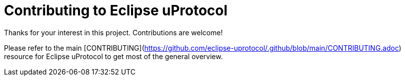 # Contributing to Eclipse uProtocol

Thanks for your interest in this project. Contributions are welcome!

Please refer to the main [CONTRIBUTING](https://github.com/eclipse-uprotocol/.github/blob/main/CONTRIBUTING.adoc) resource for Eclipse uProtocol to get most of the general overview.
